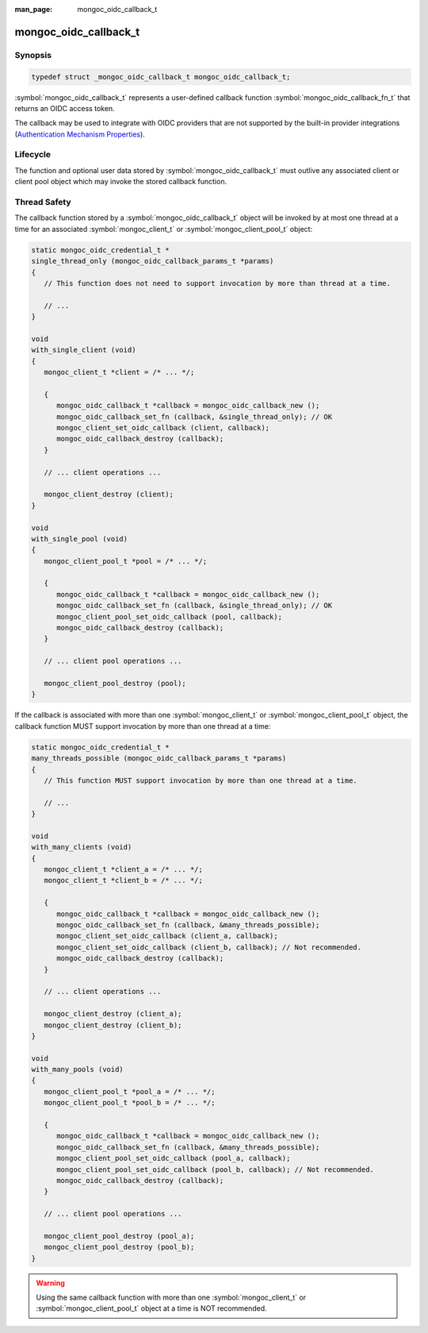 :man_page: mongoc_oidc_callback_t

mongoc_oidc_callback_t
======================

Synopsis
--------

.. code-block:: c

  typedef struct _mongoc_oidc_callback_t mongoc_oidc_callback_t;

:symbol:`mongoc_oidc_callback_t` represents a user-defined callback function :symbol:`mongoc_oidc_callback_fn_t` that returns an OIDC access token.

The callback may be used to integrate with OIDC providers that are not supported by the built-in provider integrations (`Authentication Mechanism Properties <_authentication_mechanism_properties>`_).

Lifecycle
---------

The function and optional user data stored by :symbol:`mongoc_oidc_callback_t` must outlive any associated client or client pool object which may invoke the stored callback function.

Thread Safety
-------------

The callback function stored by a :symbol:`mongoc_oidc_callback_t` object will be invoked by at most one thread at a time for an associated :symbol:`mongoc_client_t` or :symbol:`mongoc_client_pool_t` object:

.. code-block:: c

    static mongoc_oidc_credential_t *
    single_thread_only (mongoc_oidc_callback_params_t *params)
    {
       // This function does not need to support invocation by more than thread at a time.

       // ...
    }

    void
    with_single_client (void)
    {
       mongoc_client_t *client = /* ... */;

       {
          mongoc_oidc_callback_t *callback = mongoc_oidc_callback_new ();
          mongoc_oidc_callback_set_fn (callback, &single_thread_only); // OK
          mongoc_client_set_oidc_callback (client, callback);
          mongoc_oidc_callback_destroy (callback);
       }

       // ... client operations ...

       mongoc_client_destroy (client);
    }

    void
    with_single_pool (void)
    {
       mongoc_client_pool_t *pool = /* ... */;

       {
          mongoc_oidc_callback_t *callback = mongoc_oidc_callback_new ();
          mongoc_oidc_callback_set_fn (callback, &single_thread_only); // OK
          mongoc_client_pool_set_oidc_callback (pool, callback);
          mongoc_oidc_callback_destroy (callback);
       }

       // ... client pool operations ...

       mongoc_client_pool_destroy (pool);
    }

If the callback is associated with more than one :symbol:`mongoc_client_t` or :symbol:`mongoc_client_pool_t` object, the callback function MUST support invocation by more than one thread at a time:

.. code-block:: c

    static mongoc_oidc_credential_t *
    many_threads_possible (mongoc_oidc_callback_params_t *params)
    {
       // This function MUST support invocation by more than one thread at a time.

       // ...
    }

    void
    with_many_clients (void)
    {
       mongoc_client_t *client_a = /* ... */;
       mongoc_client_t *client_b = /* ... */;

       {
          mongoc_oidc_callback_t *callback = mongoc_oidc_callback_new ();
          mongoc_oidc_callback_set_fn (callback, &many_threads_possible);
          mongoc_client_set_oidc_callback (client_a, callback);
          mongoc_client_set_oidc_callback (client_b, callback); // Not recommended.
          mongoc_oidc_callback_destroy (callback);
       }

       // ... client operations ...

       mongoc_client_destroy (client_a);
       mongoc_client_destroy (client_b);
    }

    void
    with_many_pools (void)
    {
       mongoc_client_pool_t *pool_a = /* ... */;
       mongoc_client_pool_t *pool_b = /* ... */;

       {
          mongoc_oidc_callback_t *callback = mongoc_oidc_callback_new ();
          mongoc_oidc_callback_set_fn (callback, &many_threads_possible);
          mongoc_client_pool_set_oidc_callback (pool_a, callback);
          mongoc_client_pool_set_oidc_callback (pool_b, callback); // Not recommended.
          mongoc_oidc_callback_destroy (callback);
       }

       // ... client pool operations ...

       mongoc_client_pool_destroy (pool_a);
       mongoc_client_pool_destroy (pool_b);
    }

.. warning::

  Using the same callback function with more than one :symbol:`mongoc_client_t` or :symbol:`mongoc_client_pool_t` object at a time is NOT recommended.

.. seealso::

  - :symbol:`mongoc_client_t`
  - :symbol:`mongoc_client_pool_t`

.. only:: html

  Functions
  ---------

  .. toctree::
    :titlesonly:
    :maxdepth: 1

    mongoc_oidc_callback_fn_t
    mongoc_oidc_callback_new
    mongoc_oidc_callback_destroy
    mongoc_oidc_callback_get_fn
    mongoc_oidc_callback_set_fn
    mongoc_oidc_callback_get_user_data
    mongoc_oidc_callback_set_user_data
    mongoc_oidc_callback_params_t
    mongoc_oidc_callback_params_get_version
    mongoc_oidc_callback_params_get_user_data
    mongoc_oidc_callback_params_get_timeout
    mongoc_oidc_callback_params_get_username
    mongoc_oidc_callback_params_reset
    mongoc_oidc_callback_params_cancel_with_timeout
    mongoc_oidc_callback_params_cancel_with_error
    mongoc_oidc_credential_t
    mongoc_oidc_credential_new
    mongoc_oidc_credential_destroy
    mongoc_oidc_credential_get_access_token
    mongoc_oidc_credential_set_access_token
    mongoc_oidc_credential_get_expires_in
    mongoc_oidc_credential_set_expires_in
    mongoc_oidc_credential_unset_expires_in
